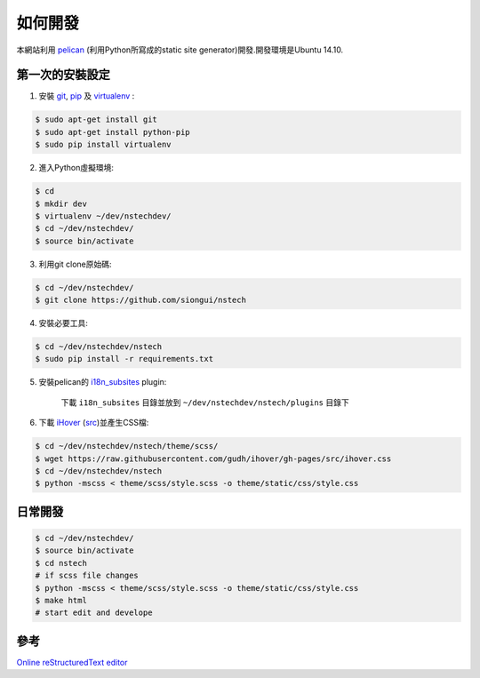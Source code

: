 ========
如何開發
========

本網站利用 `pelican <http://blog.getpelican.com/>`_ (利用Python所寫成的static site generator)開發.開發環境是Ubuntu 14.10.


第一次的安裝設定
----------------

1. 安裝 `git <http://git-scm.com/>`_, `pip <https://pypi.python.org/pypi/pip>`_ 及 `virtualenv <http://docs.python-guide.org/en/latest/dev/virtualenvs/>`_ :

.. code-block:: bash

    $ sudo apt-get install git
    $ sudo apt-get install python-pip
    $ sudo pip install virtualenv

2. 進入Python虛擬環境:

.. code-block:: bash

    $ cd
    $ mkdir dev
    $ virtualenv ~/dev/nstechdev/
    $ cd ~/dev/nstechdev/
    $ source bin/activate

3. 利用git clone原始碼:

.. code-block:: bash

    $ cd ~/dev/nstechdev/
    $ git clone https://github.com/siongui/nstech

4. 安裝必要工具:

.. code-block:: bash

    $ cd ~/dev/nstechdev/nstech
    $ sudo pip install -r requirements.txt

5. 安裝pelican的 `i18n_subsites <https://github.com/getpelican/pelican-plugins/tree/master/i18n_subsites>`_ plugin:

    下載 ``i18n_subsites`` 目錄並放到 ``~/dev/nstechdev/nstech/plugins`` 目錄下

6. 下載 `iHover <http://gudh.github.io/ihover/dist/>`_ (`src <https://github.com/gudh/ihover>`_)並產生CSS檔:

.. code-block:: bash

    $ cd ~/dev/nstechdev/nstech/theme/scss/
    $ wget https://raw.githubusercontent.com/gudh/ihover/gh-pages/src/ihover.css
    $ cd ~/dev/nstechdev/nstech
    $ python -mscss < theme/scss/style.scss -o theme/static/css/style.css


日常開發
--------

.. code-block:: bash

    $ cd ~/dev/nstechdev/
    $ source bin/activate
    $ cd nstech
    # if scss file changes
    $ python -mscss < theme/scss/style.scss -o theme/static/css/style.css
    $ make html
    # start edit and develope


參考
----

`Online reStructuredText editor <http://rst.ninjs.org/>`_
